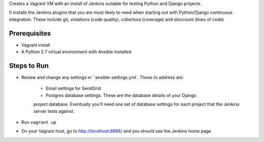 Creates a Vagrant VM with an install of Jenkins suitable for testing
Python and Django projects.

It installs the Jenkins plugins that you are most likely to need
when starting out with Python/Django continuous integration. These
include git, violations (code quality), cobertura (coverage) and
sloccount (lines of code)

Prerequisites
=============

* Vagrant install
* A Python 2.7 virtual environment with Ansible installed

Steps to Run
============

* Review and change any settings in ``ansible-settings.yml`. Those
  to address are:

    - Email settings for SendGrid

    - Postgres database settings. These are the database details of your Django
    project database. Eventually you'll need one set of database settings for
    each project that the Jenkins server tests against.

* Run ``vagrant up``

* On your Vagrant host, go to http://localhost:8888/ and you should
  see the Jenkins home page
